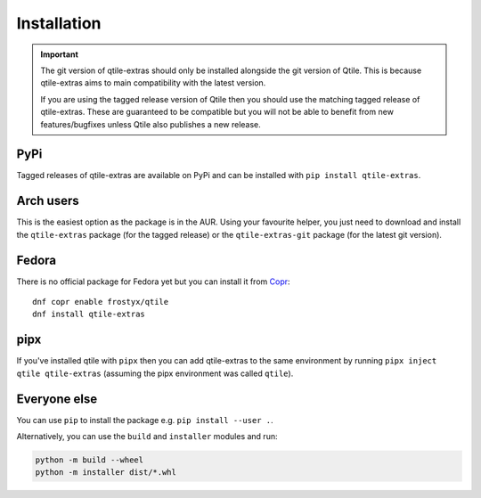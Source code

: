 .. _install:

============
Installation
============

.. important::

    The git version of qtile-extras should only be installed alongside the git version of
    Qtile. This is because qtile-extras aims to main compatibility with the latest version.

    If you are using the tagged release version of Qtile then you should use the matching tagged
    release of qtile-extras. These are guaranteed to be compatible but you will not be able to benefit
    from new features/bugfixes unless Qtile also publishes a new release.


PyPi
====

Tagged releases of qtile-extras are available on PyPi and can be installed with
``pip install qtile-extras``.

Arch users
==========

This is the easiest option as the package is in the AUR. Using your favourite
helper, you just need to download and install the ``qtile-extras`` package (for the tagged release)
or the ``qtile-extras-git`` package (for the latest git version).

Fedora
======

There is no official package for Fedora yet but you can install it
from `Copr`_::

    dnf copr enable frostyx/qtile
    dnf install qtile-extras

.. _Copr: https://copr.fedorainfracloud.org/

pipx
====

If you've installed qtile with ``pipx`` then you can add qtile-extras to the same environment by running
``pipx inject qtile qtile-extras`` (assuming the pipx environment was called ``qtile``).

Everyone else
=============

You can use ``pip`` to install the package e.g. ``pip install --user .``.

Alternatively, you can use the ``build`` and ``installer`` modules and run:

.. code::

    python -m build --wheel
    python -m installer dist/*.whl

